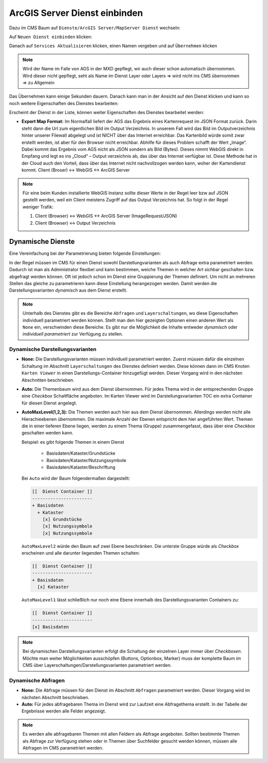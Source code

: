 ArcGIS Server Dienst einbinden
==============================

Dazu im CMS Baum auf ``Dienste/ArcGIS Server/MapServer Dienst`` wechseln:

.. image:: img/image120.png

Auf ``Neuen Dienst einbinden`` klicken:

.. image:: img/image121.png

Danach auf ``Services Aktualisieren`` klicken, einen Namen vergeben und auf ``Übernehmen`` klicken

.. note::
   Wird der Name im Falle von AGS in der MXD gepflegt, wir auch dieser schon automatisch übernommen. Wird dieser nicht gepflegt, seht als Name im Dienst Layer oder Layers => wird nicht ins CMS übernommen => zu Allgemein


Das Übernehmen kann einige Sekunden dauern. Danach kann man in der Ansicht auf den Dienst klicken und kann so noch weitere Eigenschaften des Dienstes bearbeiten:

.. image:: img/image123.png

Erscheint der Dienst in der Liste, können weiter Eigenschaften des Dienstes bearbeitet werden:

.. image:: img/image124.png


* **Export Map Format:**
  Im Normalfall liefert der AGS das Ergebnis eines Kartenrequest im JSON Format zurück. Darin steht dann die Url zum eigentlichen Bild im Output Verzeichnis. In unserem Fall wird das Bild im Outputverzeichnis hinter unserer Filewall abgelegt und ist NICHT über das Internet erreichbar. Das Kartenbild würde somit zwar erstellt werden, ist aber für den Browser nicht erreichbar.
  Abhilfe für dieses Problem schafft der Wert „Image“. Dabei kommt das Ergebnis vom AGS nicht als JSON sondern als Bild (Bytes). Dieses nimmt WebGIS direkt in Empfang und legt es ins „Cloud“ – Output verzeichnis ab, das über das Internet verfügbar ist.
  Diese Methode hat in der Cloud auch den Vorteil, dass über das Internet nicht nachvollzogen werden kann, woher der Kartendienst kommt. 
  Client (Broser) <-> WebGIS <-> ArcGIS Server

.. note::
   Für eine beim Kunden installierte WebGIS Instanz sollte dieser Werte in der Regel leer bzw auf JSON gestellt werden, weil ein Client meistens Zugriff auf das Output Verzeichnis hat. So folgt in der Regel weniger Trafik:
   
   1. Client (Browser) <-> WebGIS <-> ArcGIS Server (ImageRequest/JSON)
   2. Client (Browser)            <->           Output Verzeichnis


Dynamische Dienste
------------------

Eine Vereinfachung bei der Parametrierung bieten folgende Einstellungen:

.. image:: img/add_ags_service1.png

In der Regel müssen im CMS für einen Dienst sowohl Darstellungvarianten als auch Abfrage 
extra parametriert werden. Dadurch ist man als Administrator flexibel und kann bestimmen,
weiche Themen in welcher Art sichbar geschalten bzw. abgefragt werden können. Oft ist jedoch
schon im Dienst eine Gruppierung der Themen definiert. Um nicht an mehreren Stellen das 
gleiche zu parametrieren kann diese Einstellung herangezogen werden. Damit werden die 
Darstellungsvarianten *dynamisch* aus dem Dienst erstellt.

.. note::
   Unterhalb des Dienstes gibt es die Bereiche ``Abfragen`` und ``Layerschaltungen``, wo diese
   Eigenschaften individuell parametriert werden können. Stellt man den hier gezeigten Optionen 
   einen anderen Wert als ``None`` ein, verschwinden diese Bereiche. Es gibt nur die 
   Möglichkeit die Inhalte entweder *dynamisch* oder *individuell parametriert* zur 
   Verfügung zu stellen.


Dynamische Darstellungsvarianten
++++++++++++++++++++++++++++++++

* **None:** Die Darstellungsvarianten müssen individuell parametriert werden. Zuerst 
  müssen dafür die einzelnen Schaltung im Abschnitt ``Layerschaltungen`` des Dienstes definiert 
  werden. Diese können dann im CMS Knoten ``Karten Viewer`` in einen Darstellungs-Container
  hinzugefügt werden. Dieser Vorgang wird in den nächsten Abschnitten beschrieben.

* **Auto:** Die Themenbaum wird aus dem Dienst übernommen. Für jedes Thema wird in der 
  entsprechenden Gruppe eine *Checkbox* Schaltfläche angeboten. Im Karten Viewer wird im 
  Darstellungsvarianten TOC ein extra Container für diesen Dienst angelegt.

* **AutoMaxLevel(1,2,3):** Die Themen werden auch hier aus dem Dienst übernommen. Allerdings werden
  nicht alle Hierachieebenen übernommen. Die maximale Anzahl der Ebenen entspricht dem hier 
  angeführten Wert. Themen die in einer tieferen Ebene liegen, werden zu einem Thema (Gruppe)
  zusammengefasst, dass über eine *Checkbox* geschalten werden kann.

  Beispiel: es gibt folgende Themen in einem Dienst

    * Basisdaten/Kataster/Grundstücke
    * Basisdaten/Kataster/Nutzungssymbole
    * Basisdaten/Kataster/Beschriftung

  Bei ``Auto`` wird der Baum folgendermaßen dargestellt:

  .. code::

        [[  Dienst Container ]]
        -----------------------
        + Basisdaten
          + Kataster
            [x] Grundstücke
            [x] Nutzungssymbole
            [x] Nutzungssymbole

  
  ``AutoMaxLevel2`` würde den Baum auf zwei Ebene beschränken. Die unterste Gruppe würde als 
  *Checkbox* erscheinen und alle darunter liegenden Themen schalten:

  .. code::

        [[  Dienst Container ]]
        -----------------------
        + Basisdaten
          [x] Kataster
        
    
  ``AutoMaxLevel1`` lässt schließlich nur noch eine Ebene innerhalb des Darstellungsvarianten 
  Containers zu:

  .. code::

        [[  Dienst Container ]]
        -----------------------
        [x] Basisdaten



.. note::
   Bei dynamischen Darstellungsvarianten erfolgt die Schaltung der einzelnen Layer immer über 
   *Checkboxen*. Möchte man weiter Möglichkeiten ausschöpfen (Buttons, Optionbox, Marker) 
   muss der komplette Baum im CMS über Layerschaltungen/Darstellungsvarianten parametriert 
   werden.

Dynamische Abfragen 
+++++++++++++++++++

* **None:** Die Abfrage müssen für den Dienst im Abschnitt ``Abfragen`` parametriert werden.
  Dieser Vorgang wird im nächsten Abschnitt beschrieben.

* **Auto:** Für jedes abfragebaren Thema im Dienst wird zur Laufzeit eine Abfragethema erstellt.
  In der Tabelle der Ergebnisse werden alle Felder angezeigt.

.. note::
   Es werden alle abfragebaren Themen mit allen Feldern als Abfrage angeboten. Sollten 
   bestimmte Themen als Abfrage zur Verfügung stehen oder in Themen über Suchfelder gesucht werden
   können, müssen alle Abfragen im CMS parametriert werden. 
 